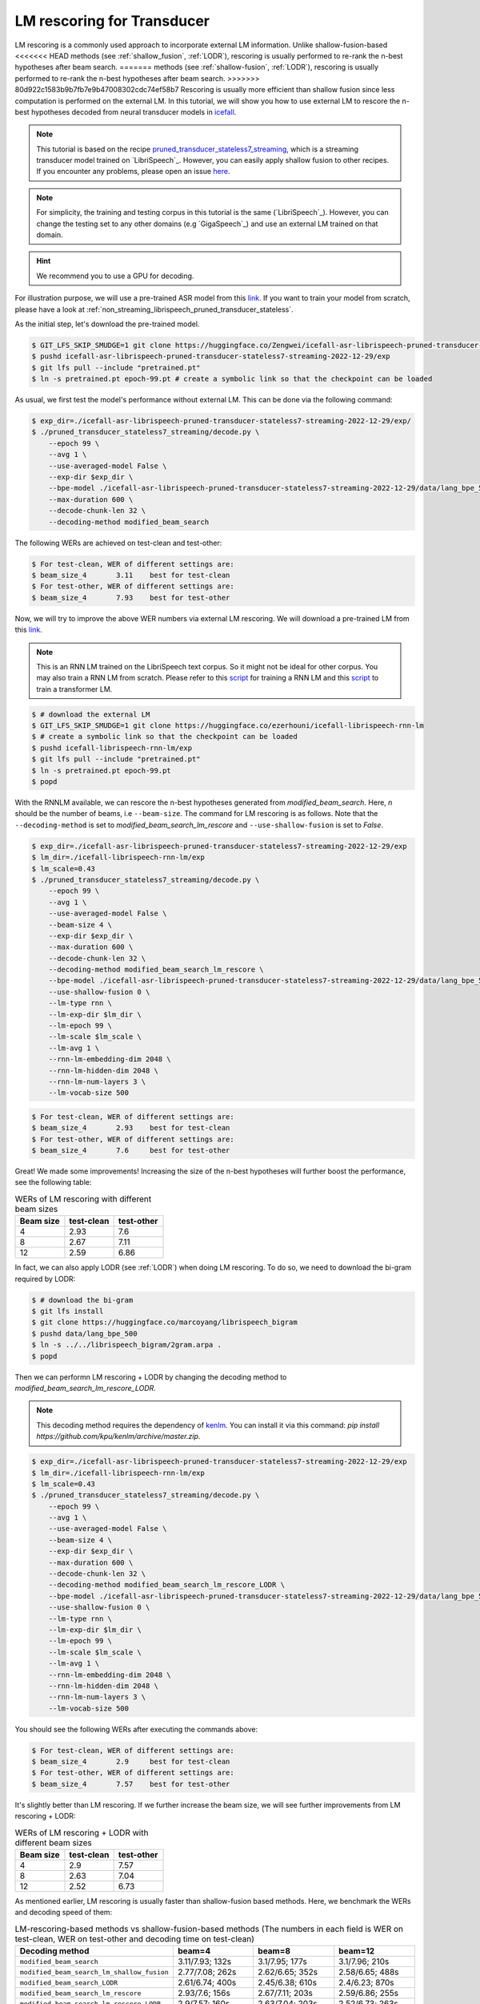 .. _rescoring:

LM rescoring for Transducer
=================================

LM rescoring is a commonly used approach to incorporate external LM information. Unlike shallow-fusion-based
<<<<<<< HEAD
methods (see :ref:`shallow_fusion`, :ref:`LODR`), rescoring is usually performed to re-rank the n-best hypotheses after beam search.
=======
methods (see :ref:`shallow-fusion`, :ref:`LODR`), rescoring is usually performed to re-rank the n-best hypotheses after beam search.
>>>>>>> 80d922c1583b9b7fb7e9b47008302cdc74ef58b7
Rescoring is usually more efficient than shallow fusion since less computation is performed on the external LM.
In this tutorial, we will show you how to use external LM to rescore the n-best hypotheses decoded from neural transducer models in
`icefall <https://github.com/k2-fsa/icefall>`__.

.. note::

    This tutorial is based on the recipe 
    `pruned_transducer_stateless7_streaming <https://github.com/k2-fsa/icefall/tree/master/egs/librispeech/ASR/pruned_transducer_stateless7_streaming>`_,
    which is a streaming transducer model trained on `LibriSpeech`_. 
    However, you can easily apply shallow fusion to other recipes.
    If you encounter any problems, please open an issue `here <https://github.com/k2-fsa/icefall/issues>`_.

.. note::

    For simplicity, the training and testing corpus in this tutorial is the same (`LibriSpeech`_). However, you can change the testing set
    to any other domains (e.g `GigaSpeech`_) and use an external LM trained on that domain.

.. HINT::

  We recommend you to use a GPU for decoding.

For illustration purpose, we will use a pre-trained ASR model from this `link <https://huggingface.co/Zengwei/icefall-asr-librispeech-pruned-transducer-stateless7-streaming-2022-12-29>`__.
If you want to train your model from scratch, please have a look at :ref:`non_streaming_librispeech_pruned_transducer_stateless`.

As the initial step, let's download the pre-trained model.

.. code-block:: bash

    $ GIT_LFS_SKIP_SMUDGE=1 git clone https://huggingface.co/Zengwei/icefall-asr-librispeech-pruned-transducer-stateless7-streaming-2022-12-29
    $ pushd icefall-asr-librispeech-pruned-transducer-stateless7-streaming-2022-12-29/exp
    $ git lfs pull --include "pretrained.pt"
    $ ln -s pretrained.pt epoch-99.pt # create a symbolic link so that the checkpoint can be loaded

As usual, we first test the model's performance without external LM. This can be done via the following command:

.. code-block:: bash

    $ exp_dir=./icefall-asr-librispeech-pruned-transducer-stateless7-streaming-2022-12-29/exp/
    $ ./pruned_transducer_stateless7_streaming/decode.py \
        --epoch 99 \
        --avg 1 \
        --use-averaged-model False \
        --exp-dir $exp_dir \
        --bpe-model ./icefall-asr-librispeech-pruned-transducer-stateless7-streaming-2022-12-29/data/lang_bpe_500/bpe.model 
        --max-duration 600 \
        --decode-chunk-len 32 \
        --decoding-method modified_beam_search

The following WERs are achieved on test-clean and test-other:

.. code-block:: text

    $ For test-clean, WER of different settings are:
    $ beam_size_4	3.11	best for test-clean
    $ For test-other, WER of different settings are:
    $ beam_size_4	7.93	best for test-other

Now, we will try to improve the above WER numbers via external LM rescoring. We will download 
a pre-trained LM from this `link <https://huggingface.co/ezerhouni/icefall-librispeech-rnn-lm>`__.

.. note::

    This is an RNN LM trained on the LibriSpeech text corpus. So it might not be ideal for other corpus.
    You may also train a RNN LM from scratch. Please refer to this `script <https://github.com/k2-fsa/icefall/blob/master/icefall/rnn_lm/train.py>`__
    for training a RNN LM and this `script <https://github.com/k2-fsa/icefall/blob/master/icefall/transformer_lm/train.py>`__ to train a transformer LM.

.. code-block:: bash

    $ # download the external LM
    $ GIT_LFS_SKIP_SMUDGE=1 git clone https://huggingface.co/ezerhouni/icefall-librispeech-rnn-lm 
    $ # create a symbolic link so that the checkpoint can be loaded
    $ pushd icefall-librispeech-rnn-lm/exp
    $ git lfs pull --include "pretrained.pt"
    $ ln -s pretrained.pt epoch-99.pt 
    $ popd


With the RNNLM available, we can rescore the n-best hypotheses generated from `modified_beam_search`. Here,
`n` should be the number of beams, i.e ``--beam-size``. The command for LM rescoring is
as follows. Note that the ``--decoding-method`` is set to `modified_beam_search_lm_rescore` and ``--use-shallow-fusion``
is set to `False`.

.. code-block:: bash
    
    $ exp_dir=./icefall-asr-librispeech-pruned-transducer-stateless7-streaming-2022-12-29/exp
    $ lm_dir=./icefall-librispeech-rnn-lm/exp
    $ lm_scale=0.43
    $ ./pruned_transducer_stateless7_streaming/decode.py \
        --epoch 99 \
        --avg 1 \
        --use-averaged-model False \
        --beam-size 4 \
        --exp-dir $exp_dir \
        --max-duration 600 \
        --decode-chunk-len 32 \
        --decoding-method modified_beam_search_lm_rescore \
        --bpe-model ./icefall-asr-librispeech-pruned-transducer-stateless7-streaming-2022-12-29/data/lang_bpe_500/bpe.model
        --use-shallow-fusion 0 \
        --lm-type rnn \
        --lm-exp-dir $lm_dir \
        --lm-epoch 99 \
        --lm-scale $lm_scale \
        --lm-avg 1 \
        --rnn-lm-embedding-dim 2048 \
        --rnn-lm-hidden-dim 2048 \
        --rnn-lm-num-layers 3 \
        --lm-vocab-size 500

.. code-block:: text

    $ For test-clean, WER of different settings are:
    $ beam_size_4	2.93	best for test-clean
    $ For test-other, WER of different settings are:
    $ beam_size_4	7.6	best for test-other

Great! We made some improvements! Increasing the size of the n-best hypotheses will further boost the performance,
see the following table:

.. list-table:: WERs of LM rescoring with different beam sizes
   :widths: 25 25 25
   :header-rows: 1

   * - Beam size
     - test-clean
     - test-other
   * - 4
     - 2.93
     - 7.6
   * - 8
     - 2.67
     - 7.11
   * - 12
     - 2.59
     - 6.86

In fact, we can also apply LODR (see :ref:`LODR`) when doing LM rescoring. To do so, we need to 
download the bi-gram required by LODR:

.. code-block:: bash

    $ # download the bi-gram
    $ git lfs install
    $ git clone https://huggingface.co/marcoyang/librispeech_bigram
    $ pushd data/lang_bpe_500
    $ ln -s ../../librispeech_bigram/2gram.arpa .
    $ popd

Then we can performn LM rescoring + LODR by changing the decoding method to `modified_beam_search_lm_rescore_LODR`. 

.. note:: 

    This decoding method requires the dependency of `kenlm <https://github.com/kpu/kenlm>`_. You can install it
    via this command: `pip install https://github.com/kpu/kenlm/archive/master.zip`. 

.. code-block:: bash
    
    $ exp_dir=./icefall-asr-librispeech-pruned-transducer-stateless7-streaming-2022-12-29/exp
    $ lm_dir=./icefall-librispeech-rnn-lm/exp
    $ lm_scale=0.43
    $ ./pruned_transducer_stateless7_streaming/decode.py \
        --epoch 99 \
        --avg 1 \
        --use-averaged-model False \
        --beam-size 4 \
        --exp-dir $exp_dir \
        --max-duration 600 \
        --decode-chunk-len 32 \
        --decoding-method modified_beam_search_lm_rescore_LODR \
        --bpe-model ./icefall-asr-librispeech-pruned-transducer-stateless7-streaming-2022-12-29/data/lang_bpe_500/bpe.model
        --use-shallow-fusion 0 \
        --lm-type rnn \
        --lm-exp-dir $lm_dir \
        --lm-epoch 99 \
        --lm-scale $lm_scale \
        --lm-avg 1 \
        --rnn-lm-embedding-dim 2048 \
        --rnn-lm-hidden-dim 2048 \
        --rnn-lm-num-layers 3 \
        --lm-vocab-size 500

You should see the following WERs after executing the commands above:

.. code-block:: text

    $ For test-clean, WER of different settings are:
    $ beam_size_4	2.9	best for test-clean
    $ For test-other, WER of different settings are:
    $ beam_size_4	7.57	best for test-other

It's slightly better than LM rescoring. If we further increase the beam size, we will see
further improvements from LM rescoring + LODR:

.. list-table:: WERs of LM rescoring + LODR with different beam sizes
   :widths: 25 25 25
   :header-rows: 1

   * - Beam size
     - test-clean
     - test-other
   * - 4
     - 2.9
     - 7.57
   * - 8
     - 2.63
     - 7.04
   * - 12
     - 2.52
     - 6.73

As mentioned earlier, LM rescoring is usually faster than shallow-fusion based methods.
Here, we benchmark the WERs and decoding speed of them:

.. list-table:: LM-rescoring-based methods vs shallow-fusion-based methods (The numbers in each field is WER on test-clean, WER on test-other and decoding time on test-clean)
   :widths: 25 25 25 25
   :header-rows: 1

   * - Decoding method
     - beam=4
     - beam=8
     - beam=12
   * - ``modified_beam_search``
     - 3.11/7.93; 132s
     - 3.1/7.95; 177s
     - 3.1/7.96; 210s
   * - ``modified_beam_search_lm_shallow_fusion``
     - 2.77/7.08; 262s
     - 2.62/6.65; 352s
     - 2.58/6.65; 488s
   * - ``modified_beam_search_LODR``
     - 2.61/6.74; 400s
     - 2.45/6.38; 610s
     - 2.4/6.23; 870s
   * - ``modified_beam_search_lm_rescore``
     - 2.93/7.6; 156s
     - 2.67/7.11; 203s
     - 2.59/6.86; 255s
   * - ``modified_beam_search_lm_rescore_LODR``
     - 2.9/7.57; 160s
     - 2.63/7.04; 203s
     - 2.52/6.73; 263s

.. note::

    Decoding is performed with a single 32G V100, we set ``--max-duration`` to 600. 
    Decoding time here is only for reference and it may vary.
